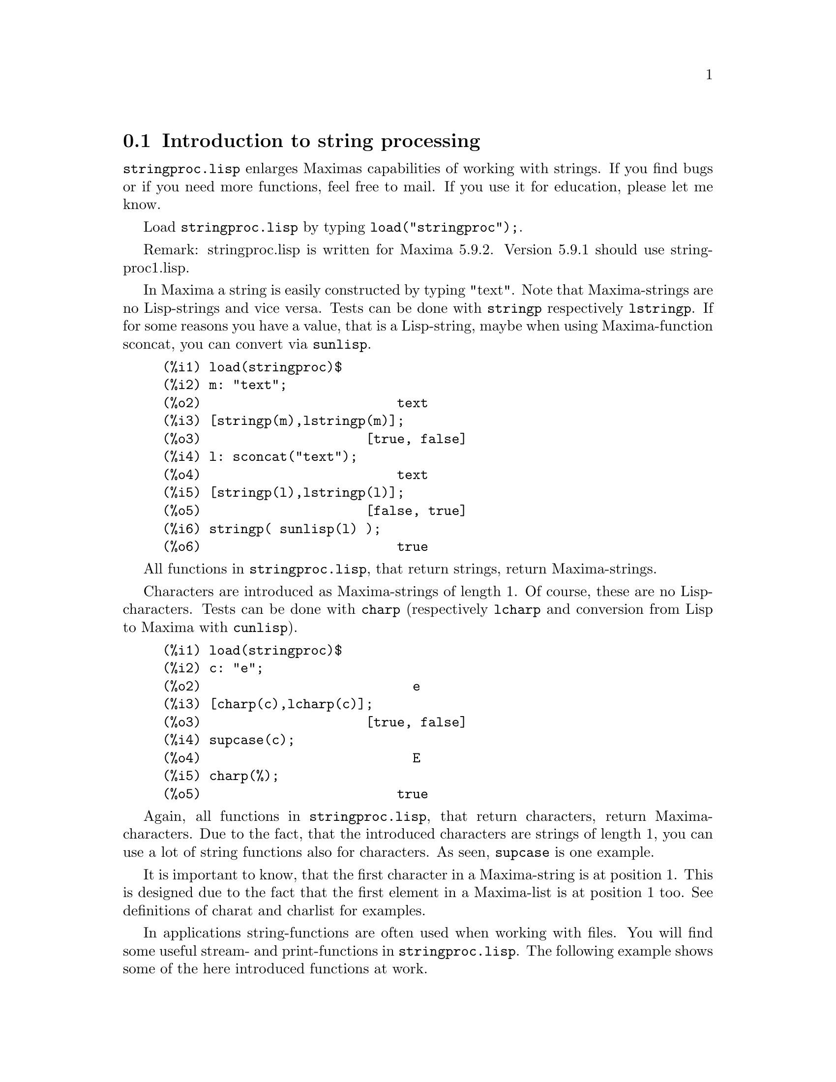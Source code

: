 @menu
* Introduction to string processing::
* Definitions for input and output::
* Definitions for characters::
* Definitions for strings::
@end menu

@node Introduction to string processing, Definitions for input and output, stringproc, stringproc
@section Introduction to string processing

@code{stringproc.lisp} enlarges Maximas capabilities of working with strings.
If you find bugs or if you need more functions, feel free to mail.
If you use it for education, please let me know. 

Load @code{stringproc.lisp} by typing @code{load("stringproc");}.

Remark: stringproc.lisp is written for Maxima 5.9.2.
Version 5.9.1 should use stringproc1.lisp.

In Maxima a string is easily constructed by typing "text".
Note that Maxima-strings are no Lisp-strings and vice versa.
Tests can be done with @code{stringp} respectively @code{lstringp}.
If for some reasons you have a value,
that is a Lisp-string, maybe when using Maxima-function sconcat, you can convert via @code{sunlisp}. 


@c ===beg===
@c load(stringproc)$
@c m: "text";
@c [stringp(m),lstringp(m)];
@c l: sconcat("text");
@c [stringp(l),lstringp(l)];
@c stringp( sunlisp(l) );
@c ===end===
@example
(%i1) load(stringproc)$
(%i2) m: "text";
(%o2)                         text
(%i3) [stringp(m),lstringp(m)];
(%o3)                     [true, false]
(%i4) l: sconcat("text");
(%o4)                         text
(%i5) [stringp(l),lstringp(l)];
(%o5)                     [false, true]
(%i6) stringp( sunlisp(l) );
(%o6)                         true
@end example

All functions in @code{stringproc.lisp}, that return strings, return Maxima-strings.

Characters are introduced as Maxima-strings of length 1.
Of course, these are no Lisp-characters.
Tests can be done with @code{charp} (respectively @code{lcharp} and conversion from Lisp to Maxima with @code{cunlisp}).


@c ===beg===
@c load(stringproc)$
@c c: "e";
@c [charp(c),lcharp(c)];
@c supcase(c);
@c charp(%);
@c ===end===
@example
(%i1) load(stringproc)$
(%i2) c: "e";
(%o2)                           e
(%i3) [charp(c),lcharp(c)];
(%o3)                     [true, false]
(%i4) supcase(c);
(%o4)                           E
(%i5) charp(%);
(%o5)                         true
@end example

Again, all functions in @code{stringproc.lisp}, that return characters, return Maxima-characters.
Due to the fact, that the introduced characters are strings of length 1,
you can use a lot of string functions also for characters.
As seen, @code{supcase} is one example.

It is important to know,
that the first character in a Maxima-string is at position 1.
This is designed due to the fact that the first element in a Maxima-list is at position 1 too.
See definitions of charat and charlist for examples.

In applications string-functions are often used when working with files.
You will find some useful stream- and print-functions in @code{stringproc.lisp}.
The following example shows some of the here introduced functions at work.

Example: 

Let file contain Maxima console I/O,
saved with 'Save Console to File' or with copy and paste.
@code{extracti} then extracts the values of all input labels to a batchable file,
which path is the return value.
The batch process can directly be started with @code{batch(%)}.
Note that @code{extracti} fails if at least one label is damaged, maybe due to erasing the @code{).}
Or if there are input lines from a batch process.
In this case terminators are missing.
It fails too, if there are some characters behind the terminators, maybe due to comment.

@example
extracti(file):= block(
   [ s1: openr(file), ifile: sconc(file,".in"), line, nl: false ],
   s2: openw(ifile), 

   while ( stringp(line: readline(s1)) ) do (
      if ssearch( sconc("(",inchar),line ) = 1 then (
         line: strim(" ",substring( line,ssearch(")",line)+1 )),
         printf( s2,"~a~%",line ),
         checklast(line) )
      else if nl then (
         line: strimr(" ",line),
         printf( s2,"~a~%",line ),
         checklast(line) )),
         
   close(s1), close(s2),
   ifile)$
      
checklast(line):= block(
   [ last: charat( line,slength(line) ) ],
   if cequal(last,";") or cequal(last,"$") then 
      nl:false else nl:true )$
@end example

File 'C:\home\maxima\test.out':

@example
(%i1) f(x):= sin(x)$
(%i2) diff(f(x),x);
(%o2) 				    cos(x)
(%i3) df(x):= ''%;
(%o3) 			        df(x) := cos(x)
(%i4) df(0);
(%o4) 				       1
@end example

Maxima:

@example
(%i11) extracti("C:\\home\\maxima\\test.out");
(%o11) 		   C:\home\maxima\test.out.in
(%i12) batch(%);

batching #pC:/home/maxima/test.out.in
(%i13) 			        f(x) := sin(x)
(%i14) 				 diff(f(x), x)
(%o14) 				    cos(x)
(%i15) 			        df(x) := cos(x)
(%o15) 			        df(x) := cos(x)
(%i16) 				     df(0)
(%o16) 				       1 
@end example

@node Definitions for input and output, Definitions for characters, Introduction to string processing, stringproc
@section Definitions for input and output

Example: 

@example
(%i1) s: openw("C:\\home\\file.txt");
(%o1) 		      #<output stream C:\home\file.txt>
(%i2) control: "~2tAn atom: ~20t~a~%~2tand a list: ~20t~@{~r ~@}~%~2tand an integer: ~20t~d~%"$
(%i3) printf( s,control, 'true,[1,2,3],42 )$
(%o3) 				     false
(%i4) close(s);
(%o4) 				     true
(%i5) s: openr("C:\\home\\file.txt");
(%o5) 		      #<input stream C:\home\file.txt>
(%i6) while stringp( tmp:readline(s) ) do print(tmp)$
  An atom:          true 
  and a list:       one two three  
  and an integer:   42 
(%i7) close(s)$
@end example


@deffn {Function} close (@var{stream}) 
Closes @var{stream} and returns @code{true} if @var{stream} had been open. 

@end deffn

@deffn {Function} flength (@var{stream})
Returns the number of elements in @var{stream}. 

@end deffn

@deffn {Function} fposition (@var{stream})
@deffnx {Function} fposition (@var{stream}, @var{pos})
Returns the current position in @var{stream}, if @var{pos} is not used.
If @var{pos} is used,
@code{fposition} sets the position in @var{stream}.
@var{pos} has to be a positive number,
the first element in @var{stream} is in position 1.

@end deffn

@deffn {Function} freshline () 
@deffnx {Function} freshline (@var{stream}) 
Writes a new line to @var{stream},
if the position is not at the beginning of a line.
@code{freshline} does not work properly with the streams @code{true} and @code{false}. 

@end deffn

@deffn {Function} newline () 
@deffnx {Function} newline (@var{stream}) 
Writes a new line to @var{stream}.
@code{newline} does not work properly with the streams @code{true} and @code{false}.
See @code{sprint} for an example of using @code{newline}.

@end deffn

@deffn {Function} opena (@var{file}) 
Returns an output stream to @var{file}.
If an existing file is opened, @code{opena} appends elements at the end of file.

@end deffn

@deffn {Function} openr (@var{file}) 
Returns an input stream to @var{file}.
If @var{file} does not exist, it will be created.

@end deffn

@deffn {Function} openw (@var{file}) 
Returns an output stream to @var{file}.
If @var{file} does not exist, it will be created.
If an existing file is opened, @code{openw} destructively modifies @var{file}.

@end deffn

@deffn {Function} printf (@var{dest}, @var{string})
@deffnx {Function} printf (@var{dest}, @var{string}, @var{expr_1}, ..., @var{expr_n})
@code{printf} is like FORMAT in Common Lisp. 
(From gcl.info: "format produces formatted output by outputting the characters of control-string string and observing that a tilde introduces a directive.
The character after the tilde,
possibly preceded by prefix parameters and modifiers,
specifies what kind of formatting is desired.
Most directives use one or more elements of args to create their output.")

The following description and the examples may give an idea of using @code{printf}.
See Lisp reference for more information.
Note that there are some directives, which do not work in Maxima.
For example, @code{~:[} fails.
@code{printf} is designed with the intention, that @code{~s} is read as @code{~a}.
Also note that the selection directive @code{~[} is zero-indexed.

@example
   ~%       new line
   ~&       fresh line
   ~t       tab
   ~$       monetary
   ~d       decimal integer
   ~b       binary integer
   ~o       octal integer
   ~x       hexadecimal integer
   ~br      base-b integer
   ~r       spell an integer
   ~p       plural
   ~f       floating point
   ~e       scientific notation
   ~g       ~f or ~e, depending upon magnitude
   ~a       as printed by Maxima function print
   ~s       like ~a
   ~~       ~
   ~<       justification, ~> terminates
   ~(       case conversion, ~) terminates 
   ~[       selection, ~] terminates 
   ~@{       iteration, ~@} terminates
@end example

@example
(%i1) printf( false, "~s ~a ~4f ~a ~@@r", 
"String",sym,bound,sqrt(8),144), bound = 1.234;
(%o1) 		      String sym 1.23 2*sqrt(2) CXLIV
(%i2) printf( false,"~@{~a ~@}",["one",2,"THREE"] );
(%o2) 		               one 2 THREE 
(%i3) printf( true,"~@{~@{~9,1f ~@}~%~@}",mat ),
mat = args( matrix([1.1,2,3.33],[4,5,6],[7,8.88,9]) )$
      1.1       2.0       3.3 
      4.0       5.0       6.0 
      7.0       8.9       9.0 
(%i4) control: "~:(~r~) bird~p ~[is~;are~] singing."$
(%i5) printf( false,control, n,n,if n=1 then 0 else 1 ), n=2;
(%o5)  		         Two birds are singing.
@end example

If @var{dest} is a stream or @code{true}, then @code{printf} returns @code{false}.
Otherwise, @code{printf} returns a string containing the output.

@end deffn

@deffn {Function} readline (@var{stream}) 
Returns a string containing the characters from the current position in @var{stream} up to the end of the line or @var{false} if the end of the file is encountered.

@end deffn

@deffn {Function} sprint (@var{expr_1}, ..., @var{expr_n})
(From maxima.info (5.9.1): "Evaluates and displays its arguments one after the other `on a line' starting at the leftmost position.
The numbers are printed with the '-' right next to the number,
and it disregards line length.")

@example
(%i1) for n:0 thru 16 do sprint( fib(n) )$
0 1 1 2 3 5 8 13 21 34 55 89 144 233 377 610 987 
@end example

If you prefer a line break before printing,
add @code{,newline()}.
See @code{ascii} for an example.

@end deffn

@node Definitions for characters, Definitions for strings, Definitions for input and output, stringproc
@section Definitions for characters

@deffn {Function} alphacharp (@var{char})    
Returns @code{true} if @var{char} is an alphabetic character. 

@end deffn

@deffn {Function} alphanumericp (@var{char}) 
Returns @code{true} if @var{char} is an alphabetic character or a digit. 

@end deffn

@deffn {Function} ascii (@var{int}) 
Returns the character corresponding to the ASCII number @var{int}.
( -1 < int < 256 )

@example
(%i1) for n from 0 thru 255 do ( tmp: ascii(n),
if alphacharp(tmp) then sprint(tmp) ), newline()$
A B C D E F G H I J K L M N O P Q R S T U V W X Y Z a b c d e f g
h i j k l m n o p q r s t u v w x y z
@end example

@end deffn

@deffn {Function} cequal (@var{char_1}, @var{char_2})          
Returns @code{true} if @var{char_1} and @var{char_2} are the same. 

@end deffn

@deffn {Function} cequalignore (@var{char_1}, @var{char_2})    
Like @code{cequal} but ignores case. 

@end deffn

@deffn {Function} cgreaterp (@var{char_1}, @var{char_2})       
Returns @code{true} if the ASCII number of @var{char_1} is greater than the number of @var{char_2}. 

@end deffn

@deffn {Function} cgreaterpignore (@var{char_1}, @var{char_2})
Like @code{cgreaterp} but ignores case. 

@end deffn

@deffn {Function} charp (@var{obj}) 
Returns @code{true} if @var{obj} is a Maxima-character.
See introduction for example.

@end deffn

@deffn {Function} cint (@var{char}) 
Returns the ASCII number of @var{char}.

@end deffn

@deffn {Function} clessp (@var{char_1}, @var{char_2})
Returns @code{true} if the ASCII number of @var{char_1} is less than the number of @var{char_2}. 

@end deffn

@deffn {Function} clesspignore (@var{char_1}, @var{char_2})
Like @code{clessp} but ignores case. 

@end deffn

@deffn {Function} constituent (@var{char})   
Returns @code{true} if @var{char} is a graphic character and not the space character.
A graphic character is a character one can see, plus the space character.
(@code{constituent} is defined by Paul Graham, ANSI Common Lisp, 1996, page 67.)

@example
(%i1) for n from 0 thru 255 do ( tmp: ascii(n),
if constituent(tmp) then sprint(tmp) ), newline()$
! " #  %  ' ( ) * + , - . / 0 1 2 3 4 5 6 7 8 9 : ; < = > ? @@ A B
C D E F G H I J K L M N O P Q R S T U V W X Y Z [ \ ] ^ _ ` a b c
d e f g h i j k l m n o p q r s t u v w x y z @{ | @} ~
@end example

@end deffn

@deffn {Function} cunlisp (@var{lisp_char}) 
Converts a Lisp-character into a Maxima-character.
(You wont need it.)

@end deffn

@deffn {Function} digitcharp (@var{char})    
Returns @code{true} if @var{char} is a digit. 

@end deffn

@deffn {Function} lcharp (@var{obj}) 
Returns @code{true} if @var{obj} is a Lisp-character.
(You wont need it.)

@end deffn

@deffn {Function} lowercasep (@var{char})    
Returns @code{true} if @var{char} is a lowercase character. 

@end deffn

@defvr {Variable} newline 
The character newline. 

@end defvr

@defvr {Variable} space   
The character space.

@end defvr

@defvr {Variable} tab     
The character tab.

@end defvr

@deffn {Function} uppercasep (@var{char})    
Returns @code{true} if @var{char} is an uppercase character. 

@end deffn

@node Definitions for strings,  , Definitions for characters, stringproc
@section Definitions for strings

@deffn {Function} sunlisp (@var{lisp_string}) 
Converts a Lisp-string into a Maxima-string.
(In general you wont need it.)

@end deffn

@deffn {Function} lstringp (@var{obj}) 
Returns @code{true} if @var{obj} is a Lisp-string.
(In general you wont need it.)

@end deffn

@deffn {Function} stringp (@var{obj}) 
Returns @code{true} if @var{obj} is a Maxima-string.
See introduction for example.

@end deffn

@deffn {Function} charat (@var{string}, @var{n}) 
Returns the @var{n}-th character of @var{string}.
The first character in @var{string} is returned with @var{n} = 1.

@c ===beg===
@c load(stringproc)$
@c charat("Lisp",1);
@c ===end===
@example
(%i1) load(stringproc)$
(%i2) charat("Lisp",1);
(%o2)                           L
@end example

@end deffn

@deffn {Function} charlist (@var{string}) 
Returns the list of all characters in @var{string}. 

@c ===beg===
@c load(stringproc)$
@c charlist("Lisp");
@c %[1];
@c ===end===
@example
(%i1) load(stringproc)$
(%i2) charlist("Lisp");
(%o2)                     [L, i, s, p]
(%i3) %[1];
(%o3)                           L
@end example

@end deffn

@deffn {Function} parsetoken (@var{string})  
@code{parsetoken} converts the first token in @var{string} to the corresponding number or returns @code{false} if the number cannot be determined .
The delimiter set for tokenizing is @code{@{space, comma, semicolon, tab, newline@}}.

@c ===beg===
@c load(stringproc)$
@c 2*parsetoken("1.234 5.678");
@c ===end===
@example
(%i1) load(stringproc)$
(%i2) 2*parsetoken("1.234 5.678");
(%o2)                         2.468
@end example

For parsing you can also use function parse_string.
See description in file '\ Maxima-5.9.2\share\maxima\5.9.2\share\contrib\eval_string.lisp'. 

@end deffn

@deffn {Function} sconc (@var{expr_1}, ..., @var{expr_n})
Evaluates its arguments and concatenates them into a string.
@code{sconc} is like @code{sconcat} but returns a Maxima string.

@c ===beg===
@c load(stringproc)$
@c sconc("xx[",3,"]:",expand((x+y)^3));
@c stringp(%);
@c ===end===
@example
(%i1) load(stringproc)$
(%i2) sconc("xx[",3,"]:",expand((x+y)^3));
(%o2)             xx[3]:y^3+3*x*y^2+3*x^2*y+x^3
(%i3) stringp(%);
(%o3)                         true
@end example

@end deffn

@deffn {Function} scopy (@var{string}) 
Returns a copy of @var{string} as a new string. 

@end deffn

@deffn {Function} sdowncase (@var{string}) 
@deffnx {Function} sdowncase (@var{string}, @var{start}) 
@deffnx {Function} sdowncase (@var{string}, @var{start}, @var{end}) 
Like @code{supcase}, but uppercase characters are converted to lowercase. 

@end deffn

@deffn {Function} sequal (@var{string_1}, @var{string_2}) 
Returns @code{true} if @var{string_1} and @var{string_2} are the same length and contain the same characters. 

@end deffn

@deffn {Function} sequalignore (@var{string_1}, @var{string_2})
Like @code{sequal} but ignores case. 

@end deffn

@deffn {Function} sexplode (@var{string})
@code{sexplode} is an alias for function @code{charlist}.

@end deffn

@deffn {Function} simplode (@var{list})  
@deffnx {Function} simplode (@var{list}, @var{delim})  
@code{simplode} takes a list of expressions and concatenates them into a string.
If no delimiter @var{delim} is used, @code{simplode} is like @code{sconc} and uses no delimiter.
@var{delim} can be any string.

@c ===beg===
@c load(stringproc)$
@c simplode(["xx[",3,"]:",expand((x+y)^3)]);
@c simplode( sexplode("stars")," * " );
@c simplode( ["One","more","coffee."]," " );
@c ===end===
@example
(%i1) load(stringproc)$
(%i2) simplode(["xx[",3,"]:",expand((x+y)^3)]);
(%o2)             xx[3]:y^3+3*x*y^2+3*x^2*y+x^3
(%i3) simplode( sexplode("stars")," * " );
(%o3)                   s * t * a * r * s
(%i4) simplode( ["One","more","coffee."]," " );
(%o4)                   One more coffee.
@end example

@end deffn

@deffn {Function} sinsert (@var{seq}, @var{string}, @var{pos})  
Returns a string that is a concatenation of @code{substring (@var{string}, 1, @var{pos} - 1)},
the string @var{seq} and @code{substring (@var{string}, @var{pos})}.
Note that the first character in @var{string} is in position 1.

@c ===beg===
@c load(stringproc)$
@c s: "A submarine."$
@c sconc( substring(s,1,3),"yellow ",substring(s,3) );
@c sinsert("hollow ",s,3);
@c ===end===
@example
(%i1) load(stringproc)$
(%i2) s: "A submarine."$
(%i3) sconc( substring(s,1,3),"yellow ",substring(s,3) );
(%o3)                  A yellow submarine.
(%i4) sinsert("hollow ",s,3);
(%o4)                  A hollow submarine.
@end example

@end deffn

@deffn {Function} sinvertcase (@var{string})  
@deffnx {Function} sinvertcase (@var{string}, @var{start})  
@deffnx {Function} sinvertcase (@var{string}, @var{start}, @var{end})  
Returns @var{string} except that each character from position @var{start} to @var{end} is inverted.
If @var{end} is not given,
all characters from start to the @var{end} of @var{string} are replaced.

@c ===beg===
@c load(stringproc)$
@c sinvertcase("sInvertCase");
@c ===end===
@example
(%i1) load(stringproc)$
(%i2) sinvertcase("sInvertCase");
(%o2)                      SiNVERTcASE
@end example

@end deffn

@deffn {Function} slength (@var{string}) 
Returns the number of characters in @var{string}. 

@end deffn

@deffn {Function} smake (@var{num}, @var{char}) 
Returns a new string with a number of @var{num} characters @var{char}. 

@c ===beg===
@c load(stringproc)$
@c smake(3,"w");
@c ===end===
@example
(%i1) load(stringproc)$
(%i2) smake(3,"w");
(%o2)                          www
@end example

@end deffn

@deffn {Function} smismatch (@var{string_1}, @var{string_2}) 
@deffnx {Function} smismatch (@var{string_1}, @var{string_2}, @var{test}) 
Returns the position of the first character of @var{string_1} at which @var{string_1} and @var{string_2} differ or @code{false}.
Default test function for matching is @code{sequal}.
If @code{smismatch} should ignore case, use @code{sequalignore} as test.

@c ===beg===
@c load(stringproc)$
@c smismatch("seven","seventh");
@c ===end===
@example
(%i1) load(stringproc)$
(%i2) smismatch("seven","seventh");
(%o2)                           6
@end example

@end deffn

@deffn {Function} split (@var{string})  
@deffnx {Function} split (@var{string}, @var{delim})  
@deffnx {Function} split (@var{string}, @var{delim}, @var{multiple})  
Returns the list of all tokens in @var{string}.
Each token is an unparsed string.
@code{split} uses @var{delim} as delimiter.
If @var{delim} is not given, the space character is the default delimiter.
@var{multiple} is a boolean variable with @code{true} by default.
Multiple delimiters are read as one.
This is useful if tabs are saved as multiple space characters.
If @var{multiple} is set to @code{false}, each delimiter is noted.

@c ===beg===
@c load(stringproc)$
@c split("1.2   2.3   3.4   4.5");
@c split("first;;third;fourth",";",false);
@c ===end===
@example
(%i1) load(stringproc)$
(%i2) split("1.2   2.3   3.4   4.5");
(%o2)                 [1.2, 2.3, 3.4, 4.5]
(%i3) split("first;;third;fourth",";",false);
(%o3)               [first, , third, fourth]
@end example

@end deffn

@deffn {Function} sposition (@var{char}, @var{string}) 
Returns the position of the first character in @var{string} which matches @var{char}.
The first character in @var{string} is in position 1.
For matching characters ignoring case see @code{ssearch}.

@end deffn

@deffn {Function} sremove (@var{seq}, @var{string})  
@deffnx {Function} sremove (@var{seq}, @var{string}, @var{test})  
@deffnx {Function} sremove (@var{seq}, @var{string}, @var{test}, @var{start})  
@deffnx {Function} sremove (@var{seq}, @var{string}, @var{test}, @var{start}, @var{end})  
Returns a string like @var{string} but without all substrings matching @var{seq}.
Default test function for matching is @code{sequal}.
If @code{sremove} should ignore case while searching for @var{seq}, use @code{sequalignore} as test.
Use @var{start} and @var{end} to limit searching.
Note that the first character in @var{string} is in position 1.

@c ===beg===
@c load(stringproc)$
@c sremove("n't","I don't like coffee.");
@c sremove ("DO ",%,'sequalignore);
@c ===end===
@example
(%i1) load(stringproc)$
(%i2) sremove("n't","I don't like coffee.");
(%o2)                   I do like coffee.
(%i3) sremove ("DO ",%,'sequalignore);
(%o3)                    I like coffee.
@end example

@end deffn

@deffn {Function} sremovefirst (@var{seq}, @var{string})  
@deffnx {Function} sremovefirst (@var{seq}, @var{string}, @var{test})  
@deffnx {Function} sremovefirst (@var{seq}, @var{string}, @var{test}, @var{start})  
@deffnx {Function} sremovefirst (@var{seq}, @var{string}, @var{test}, @var{start}, @var{end})  
Like @code{sremove} except that only the first substring that matches @code{seq} is removed. 

@end deffn

@deffn {Function} sreverse (@var{string}) 
Returns a string with all the characters of @var{string} in reverse order. 

@end deffn

@deffn {Function} ssearch (@var{seq}, @var{string})  
@deffnx {Function} ssearch (@var{seq}, @var{string}, @var{test})  
@deffnx {Function} ssearch (@var{seq}, @var{string}, @var{test}, @var{start})  
@deffnx {Function} ssearch (@var{seq}, @var{string}, @var{test}, @var{start}, @var{end})
Returns the position of the first substring of @var{string} that matches the string @var{seq}.
Default test function for matching is @code{sequal}.
If @code{ssearch} should ignore case, use @code{sequalignore} as test.
Use @var{start} and @var{end} to limit searching.
Note that the first character in @var{string} is in position 1.

@example
(%i1) ssearch("~s","~@{~S ~@}~%",'sequalignore);
(%o1) 				       3
@end example

@end deffn

@deffn {Function} ssort (@var{string}) 
@deffnx {Function} ssort (@var{string}, @var{test}) 
Returns a string that contains all characters from @var{string} in an order such there are no two successive characters @var{c} and @var{d} such that @code{test (@var{c}, @var{d})} is @code{false} and @code{test (@var{d}, @var{c})} is @code{true}.
Default test function for sorting is @var{clessp}.
The set of test functions is @code{@{clessp, clesspignore, cgreaterp, cgreaterpignore, cequal, cequalignore@}}.

@c ===beg===
@c load(stringproc)$
@c ssort("I don't like Mondays.");
@c ssort("I don't like Mondays.",'cgreaterpignore);
@c ===end===
@example
(%i1) load(stringproc)$
(%i2) ssort("I don't like Mondays.");
(%o2)                    '.IMaddeiklnnoosty
(%i3) ssort("I don't like Mondays.",'cgreaterpignore);
(%o3)                 ytsoonnMlkIiedda.'   
@end example

@end deffn

@deffn {Function} ssubst (@var{new}, @var{old}, @var{string}) 
@deffnx {Function} ssubst (@var{new}, @var{old}, @var{string}, @var{test}) 
@deffnx {Function} ssubst (@var{new}, @var{old}, @var{string}, @var{test}, @var{start}) 
@deffnx {Function} ssubst (@var{new}, @var{old}, @var{string}, @var{test}, @var{start}, @var{end}) 
Returns a string like @var{string} except that all substrings matching @var{old} are replaced by @var{new}.
@var{old} and @var{new} need not to be of the same length.
Default test function for matching is @code{sequal}.
If @code{ssubst} should ignore case while searching for old, use @code{sequalignore} as test.
Use @var{start} and @var{end} to limit searching.
Note that the first character in @var{string} is in position 1.

@c ===beg===
@c load(stringproc)$
@c ssubst("like","hate","I hate Thai food. I hate green tea.");
@c ssubst("Indian","thai",%,'sequalignore,8,12);
@c ===end===
@example
(%i1) load(stringproc)$
(%i2) ssubst("like","hate","I hate Thai food. I hate green tea.");
(%o2)          I like Thai food. I like green tea.
(%i3) ssubst("Indian","thai",%,'sequalignore,8,12);
(%o3)         I like Indian food. I like green tea.
@end example

@end deffn

@deffn {Function} ssubstfirst (@var{new}, @var{old}, @var{string}) 
@deffnx {Function} ssubstfirst (@var{new}, @var{old}, @var{string}, @var{test}) 
@deffnx {Function} ssubstfirst (@var{new}, @var{old}, @var{string}, @var{test}, @var{start}) 
@deffnx {Function} ssubstfirst (@var{new}, @var{old}, @var{string}, @var{test}, @var{start}, @var{end}) 
Like @code{subst} except that only the first substring that matches @var{old} is replaced. 

@end deffn

@deffn {Function} strim (@var{seq},@var{string}) 
Returns a string like @var{string},
but with all characters that appear in @var{seq} removed from both ends. 

@c ===beg===
@c load(stringproc)$
@c "/* comment */"$
@c strim(" /*",%);
@c slength(%);
@c ===end===
@example
(%i1) load(stringproc)$
(%i2) "/* comment */"$
(%i3) strim(" /*",%);
(%o3)                        comment
(%i4) slength(%);
(%o4)                           7
@end example

@end deffn

@deffn {Function} striml (@var{seq}, @var{string}) 
Like @code{strim} except that only the left end of @var{string} is trimmed. 

@end deffn

@deffn {Function} strimr (@var{seq}, @var{string}) 
Like @code{strim} except that only the right end of string is trimmed. 

@end deffn

@deffn {Function} substring (@var{string}, @var{start})
@deffnx {Function} substring (@var{string}, @var{start}, @var{end}) 
Returns the substring of @var{string} beginning at position @var{start} and ending at position @var{end}.
The character at position @var{end} is not included.
If @var{end} is not given, the substring contains the rest of the string.
Note that the first character in @var{string} is in position 1.

@c ===beg===
@c load(stringproc)$
@c substring("substring",4);
@c substring(%,4,6);
@c ===end===
@example
(%i1) load(stringproc)$
(%i2) substring("substring",4);
(%o2)                        string
(%i3) substring(%,4,6);
(%o3)                          in
@end example

@end deffn

@deffn {Function} supcase (@var{string}) 
@deffnx {Function} supcase (@var{string}, @var{start}) 
@deffnx {Function} supcase (@var{string}, @var{start}, @var{end}) 
Returns @var{string} except that lowercase characters from position @var{start} to @var{end} are replaced by the corresponding uppercase ones.
If @var{end} is not given,
all lowercase characters from @var{start} to the end of @var{string} are replaced.

@c ===beg===
@c load(stringproc)$
@c supcase("english",1,2);
@c ===end===
@example
(%i1) load(stringproc)$
(%i2) supcase("english",1,2);
(%o2)                        English
@end example

@end deffn

@deffn {Function} tokens (@var{string}) 
@deffnx {Function} tokens (@var{string}, @var{test}) 
Returns a list of tokens, which have been extracted from @var{string}.
The tokens are substrings whose characters satisfy a certain test function.
If test is not given, @var{constituent} is used as the default test.
@code{@{constituent, alphacharp, digitcharp, lowercasep, uppercasep, charp, characterp, alphanumericp@}} is the set of test functions. 
(The Lisp-version of @code{tokens} is written by Paul Graham. ANSI Common Lisp, 1996, page 67.)

@c ===beg===
@c load(stringproc)$
@c tokens("24 October 2005");
@c tokens("05-10-24",'digitcharp);
@c map(parsetoken,%);
@c ===end===
@example
(%i1) load(stringproc)$
(%i2) tokens("24 October 2005");
(%o2)                  [24, October, 2005]
(%i3) tokens("05-10-24",'digitcharp);
(%o3)                     [05, 10, 24]
(%i4) map(parsetoken,%);
(%o4)                      [5, 10, 24]
@end example

@end deffn
